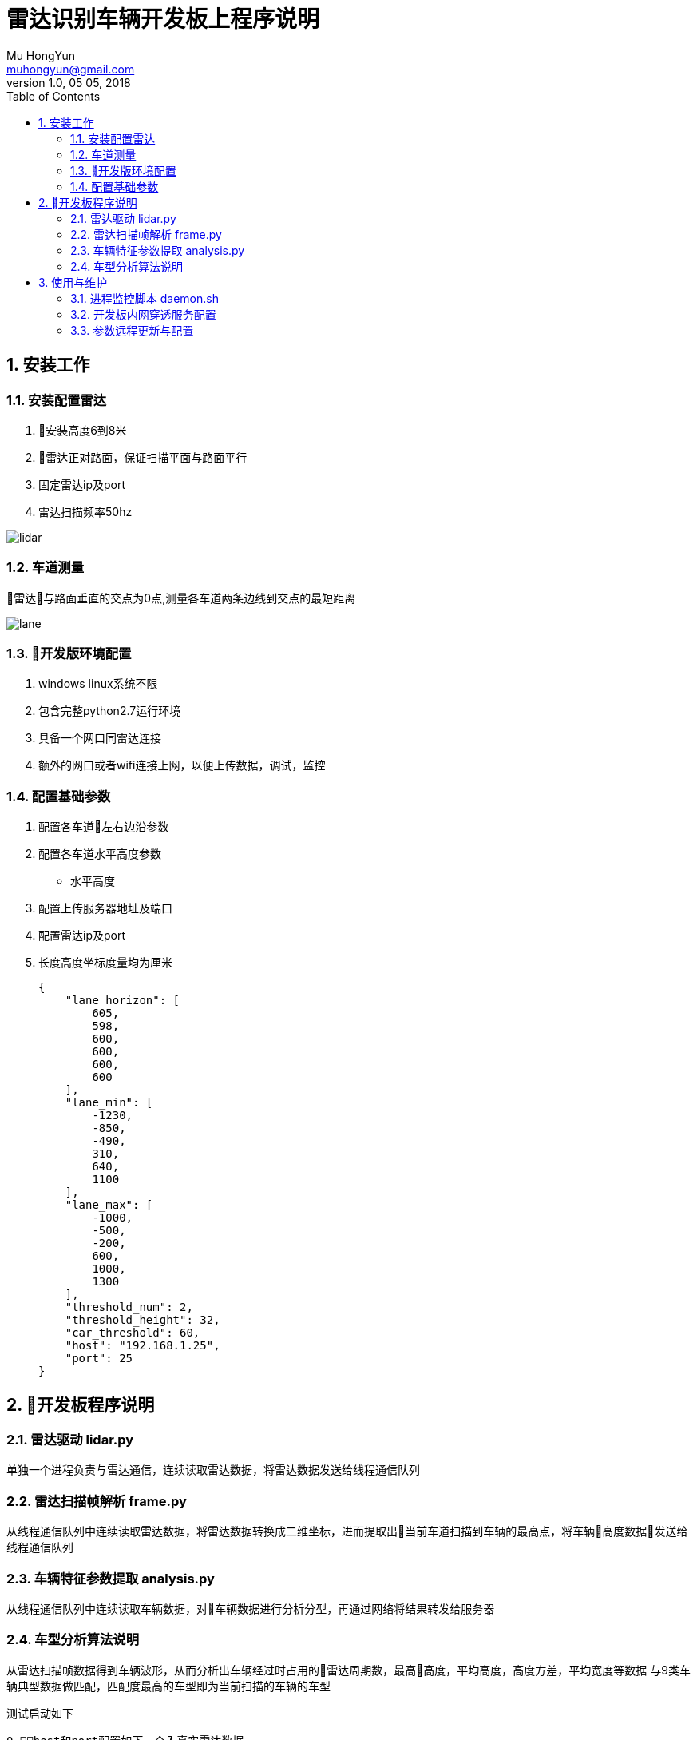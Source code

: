 = 雷达识别车辆开发板上程序说明
Mu HongYun <muhongyun@gmail.com>
1.0, 05 05, 2018
:toc:
:numbered:

== 安装工作 

=== 安装配置雷达
. 安装高度6到8米
. 雷达正对路面，保证扫描平面与路面平行
. 固定雷达ip及port
. 雷达扫描频率50hz

image::static/lidar.png["lidar", align="center"]

=== 车道测量
雷达与路面垂直的交点为0点,测量各车道两条边线到交点的最短距离

image::static/lane.png["lane", align="center"]

=== 开发版环境配置
. windows linux系统不限
. 包含完整python2.7运行环境
. 具备一个网口同雷达连接 
. 额外的网口或者wifi连接上网，以便上传数据，调试，监控

=== 配置基础参数
. 配置各车道左右边沿参数
. 配置各车道水平高度参数
** 水平高度
. 配置上传服务器地址及端口
. 配置雷达ip及port
. 长度高度坐标度量均为厘米
[source, json]
{
    "lane_horizon": [
        605,
        598,
        600,
        600,
        600,
        600
    ],
    "lane_min": [
        -1230,
        -850,
        -490,
        310,
        640,
        1100
    ],
    "lane_max": [
        -1000,
        -500,
        -200,
        600,
        1000,
        1300
    ],
    "threshold_num": 2,
    "threshold_height": 32,
    "car_threshold": 60,
    "host": "192.168.1.25",
    "port": 25
}

== 开发板程序说明

=== 雷达驱动 lidar.py
单独一个进程负责与雷达通信，连续读取雷达数据，将雷达数据发送给线程通信队列

=== 雷达扫描帧解析 frame.py
从线程通信队列中连续读取雷达数据，将雷达数据转换成二维坐标，进而提取出当前车道扫描到车辆的最高点，将车辆高度数据发送给线程通信队列

=== 车辆特征参数提取 analysis.py
从线程通信队列中连续读取车辆数据，对车辆数据进行分析分型，再通过网络将结果转发给服务器

=== 车型分析算法说明
从雷达扫描帧数据得到车辆波形，从而分析出车辆经过时占用的雷达周期数，最高高度，平均高度，高度方差，平均宽度等数据
与9类车辆典型数据做匹配，匹配度最高的车型即为当前扫描的车辆的车型

测试启动如下
[source]
0 host和port配置如下，介入真实雷达数据
    "host": "192.168.0.25",
    "port": 25,
2 启动雷达数据分析程序
bash: python start.py

生产环境，具备进程守护功能
[source, sh]
bash: ./daemon.sh
需要将daemon.sh添加到开发版local.rc文件下,然后可以开机启动
#!/bin/sh
while true;
do
  count=$(ps -ef | grep -c start.py) #查找当前的进程中，计算server程序的数量
  if [ $count -lt 4 ]; then        #判断服务器进程的数量是否小于4（根据实际填上你的服务器进程数量）
    ps -efww|grep -w 'start.py'|grep -v grep|cut -c 9-15|xargs kill -9
    # server start                   #这里填入需要重启的服务器进程
    cd '/media/psf/share/lidar/main' #这里更换为在开发版上软件包的路径
    python start.py
  fi
  sleep 2                          #睡眠2s，周期性地检测服务器程序是不是崩溃了
done


安装cv2,numpy库之后能可以进行本地模拟测试

[source]
0 host和port配置如下，接入本地模拟数据
    "host": "127.0.0.1",
    "port": 9999,
1 启动模拟雷达
bash: python simulate_lidar.py
2 启动雷达数据分析程序
bash: python start.py

image::static/debug.jpg["debug", align="center"]

== 使用与维护

=== 进程监控脚本 daemon.sh
监控雷达进程，正常情况下雷达有三个python start.py进程，若发现当前系统python start.py进程数少于三个，杀掉当前雷达程序进程，然后重启,daemon.sh添加到local.rc系统脚本，开机即启动

=== 开发板内网穿透服务配置
通过 https://github.com/fatedier/frp[frp] 配置内网穿透服务

=== 参数远程更新与配置
frp参数配置好之后能够远程访问开发板，通过编辑lidar.json数据修改雷达参数